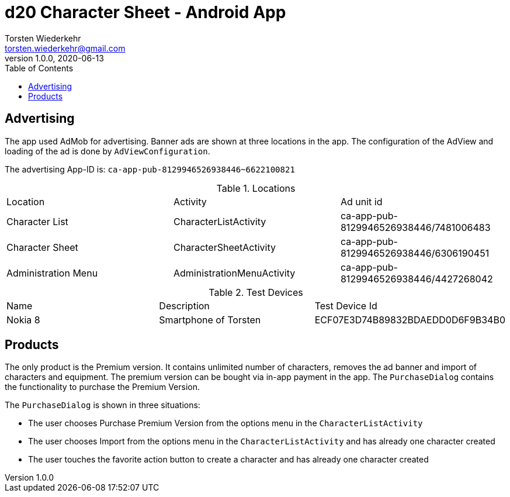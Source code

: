 = d20 Character Sheet - Android App
Torsten Wiederkehr <torsten.wiederkehr@gmail.com>
v1.0.0, 2020-06-13
// Settings:
:icons: font
:toc: left

== Advertising

The app used AdMob for advertising.
Banner ads are shown at three locations in the app.
The configuration of the AdView and loading of the ad is done by `AdViewConfiguration`.

The advertising App-ID is: `ca-app-pub-8129946526938446~6622100821`

.Locations
|===
|Location                          |Activity                   |Ad unit id
|Character List                    |CharacterListActivity      |ca-app-pub-8129946526938446/7481006483
|Character Sheet                   |CharacterSheetActivity     |ca-app-pub-8129946526938446/6306190451
|Administration Menu               |AdministrationMenuActivity |ca-app-pub-8129946526938446/4427268042
|===

.Test Devices
|===
|Name    |Description           |Test Device Id
|Nokia 8 |Smartphone of Torsten |ECF07E3D74B89832BDAEDD0D6F9B34B0
|===

== Products

The only product is the Premium version.
It contains unlimited number of characters, removes the ad banner and import of characters and equipment.
The premium version can be bought via in-app payment in the app.
The `PurchaseDialog` contains the functionality to purchase the Premium Version.

The `PurchaseDialog` is shown in three situations:

* The user chooses Purchase Premium Version from the options menu in the `CharacterListActivity`
* The user chooses Import from the options menu in the `CharacterListActivity` and has already one character created
* The user touches the favorite action button to create a character and has already one character created




